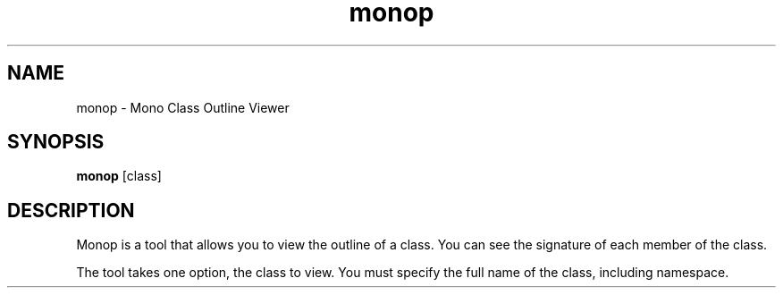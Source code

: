 .TH "monop" 1
.SH NAME
monop \- Mono Class Outline Viewer
.SH SYNOPSIS
.B monop
[class]
.SH DESCRIPTION
Monop is a tool that allows you to view the outline of a class. You can see the
signature of each member of the class.

The tool takes one option, the class to view. You must specify the full name of the
class, including namespace.
